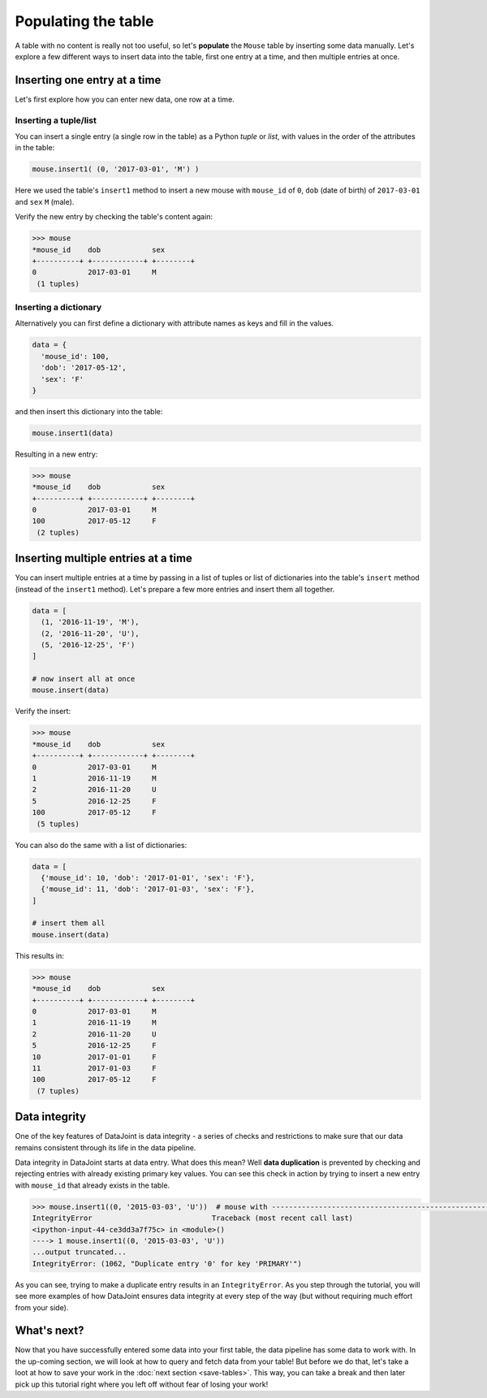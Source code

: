 Populating the table
====================

A table with no content is really not too useful, so let's **populate** the ``Mouse`` table by inserting some data
manually. Let's explore a few different ways to insert data into the table, first one entry at a time,
and then multiple entries at once.

Inserting one entry at a time
-----------------------------

Let's first explore how you can enter new data, one row at a time.

Inserting a tuple/list
^^^^^^^^^^^^^^^^^^^^^^

You can insert a single entry (a single row in the table) as a Python *tuple* or *list*, with values in the order
of the attributes in the table:

.. code-block:: python

  mouse.insert1( (0, '2017-03-01', 'M') )

Here we used the table's ``insert1`` method to insert a new mouse with ``mouse_id`` of ``0``, ``dob``
(date of birth) of ``2017-03-01`` and ``sex`` ``M`` (male).

Verify the new entry by checking the table's content again:

.. code-block:: python

  >>> mouse
  *mouse_id    dob            sex
  +----------+ +------------+ +--------+
  0            2017-03-01     M
   (1 tuples)

Inserting a dictionary
^^^^^^^^^^^^^^^^^^^^^^

Alternatively you can first define a dictionary with attribute names as keys and fill in the values.

.. code-block:: python
  
  data = {
    'mouse_id': 100,
    'dob': '2017-05-12',
    'sex': 'F'
  }

and then insert this dictionary into the table:

.. code-block:: python

  mouse.insert1(data)

Resulting in a new entry:

.. code-block:: python

  >>> mouse
  *mouse_id    dob            sex
  +----------+ +------------+ +--------+
  0            2017-03-01     M
  100          2017-05-12     F
   (2 tuples)

Inserting multiple entries at a time
------------------------------------

You can insert multiple entries at a time by passing in a list of tuples or list of dictionaries into the
table's ``insert`` method (instead of the ``insert1`` method). Let's prepare a few more entries
and insert them all together.

.. code-block:: python

  data = [
    (1, '2016-11-19', 'M'),
    (2, '2016-11-20', 'U'),
    (5, '2016-12-25', 'F')
  ]

  # now insert all at once
  mouse.insert(data)

Verify the insert:

.. code-block:: python

  >>> mouse
  *mouse_id    dob            sex
  +----------+ +------------+ +--------+
  0            2017-03-01     M
  1            2016-11-19     M
  2            2016-11-20     U
  5            2016-12-25     F
  100          2017-05-12     F
   (5 tuples)

You can also do the same with a list of dictionaries:

.. code-block:: python

  data = [
    {'mouse_id': 10, 'dob': '2017-01-01', 'sex': 'F'},
    {'mouse_id': 11, 'dob': '2017-01-03', 'sex': 'F'},
  ]
  
  # insert them all
  mouse.insert(data)

This results in:

.. code-block:: python

  >>> mouse
  *mouse_id    dob            sex
  +----------+ +------------+ +--------+
  0            2017-03-01     M
  1            2016-11-19     M
  2            2016-11-20     U
  5            2016-12-25     F
  10           2017-01-01     F
  11           2017-01-03     F
  100          2017-05-12     F
   (7 tuples)

.. _python-duplicate-entry:

Data integrity
--------------
One of the key features of DataJoint is data integrity - a series of checks and restrictions to make sure that
our data remains consistent through its life in the data pipeline. 

Data integrity in DataJoint starts at data
entry. What does this mean? Well **data duplication** is prevented by checking and rejecting entries with already existing primary
key values. You can see this check in action by trying to insert a new entry with ``mouse_id`` that already exists
in the table.

.. code-block:: python

  >>> mouse.insert1((0, '2015-03-03', 'U'))  # mouse with ---------------------------------------------------------------------------
  IntegrityError                            Traceback (most recent call last)
  <ipython-input-44-ce3dd3a7f75c> in <module>()
  ----> 1 mouse.insert1((0, '2015-03-03', 'U'))
  ...output truncated...
  IntegrityError: (1062, "Duplicate entry '0' for key 'PRIMARY'")

As you can see, trying to make a duplicate entry results in an ``IntegrityError``. As you step through the tutorial,
you will see more examples of how DataJoint ensures data integrity at every step of the way (but without
requiring much effort from your side).

What's next?
------------
Now that you have successfully entered some data into your first table, the data pipeline has some data to work
with. In the up-coming section, we will look at how to query and fetch data from your table!
But before we do that, let's take a loot at how to save your work in the 
:doc:`next section <save-tables>`. This way, you can take a break and then later pick up this tutorial
right where you left off without fear of losing your work!
